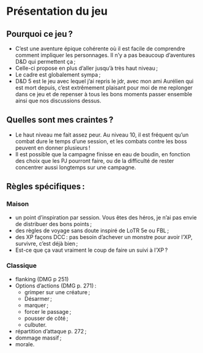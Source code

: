 * Présentation du jeu
** Pourquoi ce jeu ?

- C’est une aventure épique cohérente où il est facile de comprendre
  comment impliquer les personnages. Il n’y a pas beaucoup d’aventures
  D&D qui permettent ça ;
- Celle-ci propose en plus d’aller jusqu’à très
  haut niveau ;
- Le cadre est globalement sympa ;
- D&D 5 est le jeu avec lequel j’ai repris le jdr, avec mon ami
  Aurélien qui est mort depuis, c’est extrêmement plaisant pour moi de
  me replonger dans ce jeu et de repenser à tous les bons moments
  passer ensemble ainsi que nos discussions dessus.

** Quelles sont mes craintes ?

- Le haut niveau me fait assez peur. Au niveau 10, il est fréquent
  qu’un combat dure le temps d’une session, et les combats contre les
  boss peuvent en donner plusieurs !
- Il est possible que la campagne finisse en eau de boudin, en
  fonction des choix que les PJ pourront faire, ou de la difficulté de
  rester concentrer aussi longtemps sur une campagne.

** Règles spécifiques :

*** Maison

- un point d’inspiration par session. Vous êtes des héros, je n’ai pas
  envie de distribuer des bons points ;
- des règles de voyage sans doute inspiré de LoTR 5e ou FBL ;
- des XP façons DCC : pas besoin d’achever un monstre pour avoir l’XP,
  survivre, c’est déjà bien ;
- Est-ce que ça vaut vraiment le coup de faire un suivi à l’XP ?

*** Classique

- flanking (DMG p 251)
- Options d’actions (DMG p. 271) :
  - grimper sur une créature ;
  - Désarmer ;
  - marquer ;
  - forcer le passage ;
  - pousser de côté ;
  - culbuter.
- répartition d’attaque p. 272 ;
- dommage massif ;
- morale.
  
